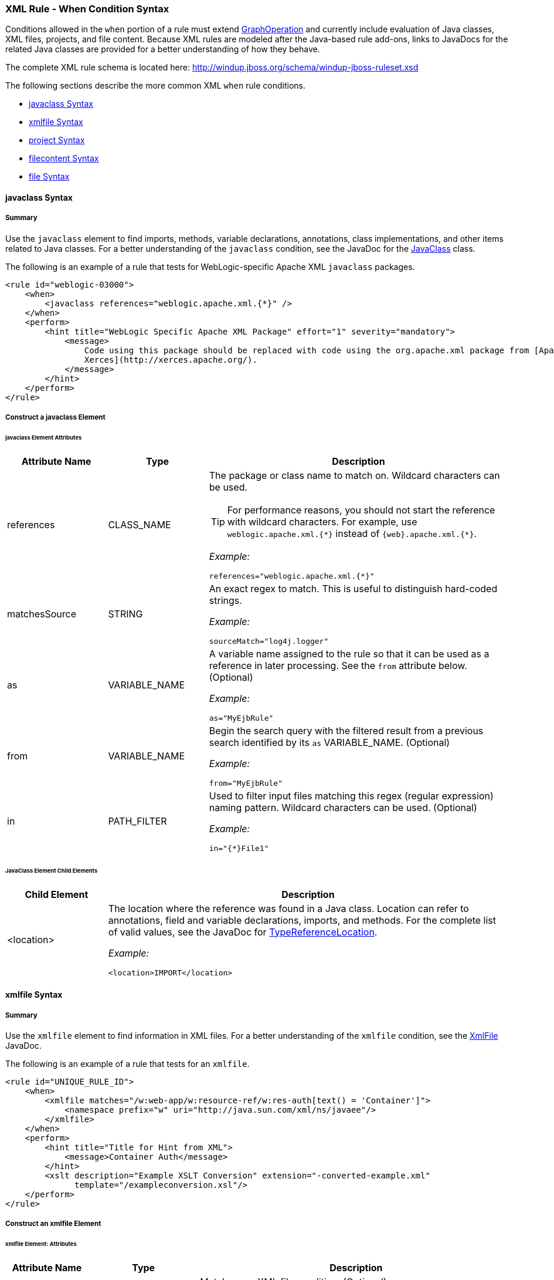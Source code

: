 [[Rules-XML-Rule-When-Condition-Syntax]]
=== XML Rule - When Condition Syntax

Conditions allowed in the `when` portion of a rule must extend http://windup.github.io/windup/docs/latest/javadoc/org/jboss/windup/config/operation/GraphOperation.html[GraphOperation] and currently include evaluation of Java classes, XML files, projects, and file content. Because XML rules are modeled after the Java-based rule add-ons, links to JavaDocs for the related Java classes are provided for a better understanding of how they behave. 

The complete XML rule schema is located here: http://windup.jboss.org/schema/windup-jboss-ruleset.xsd

The following sections describe the more common XML `when` rule conditions. 

* xref:javaclass-syntax[javaclass Syntax]
* xref:xmlfile-syntax[xmlfile Syntax]
* xref:project-syntax[project Syntax]
* xref:filecontent-syntax[filecontent Syntax]
* xref:file-syntax[file Syntax]

[[javaclass-syntax]]
==== javaclass Syntax

===== Summary 

Use the `javaclass` element to find imports, methods, variable declarations, annotations, class implementations, and other items related to Java classes. For a better understanding of the `javaclass` condition, see the JavaDoc for the http://windup.github.io/windup/docs/latest/javadoc/org/jboss/windup/rules/apps/java/condition/JavaClass.html[JavaClass] class.

The following is an example of a rule that tests for WebLogic-specific Apache XML `javaclass` packages.
[source,xml,options="nowrap"]
----
<rule id="weblogic-03000">
    <when>
        <javaclass references="weblogic.apache.xml.{*}" />
    </when>
    <perform>
        <hint title="WebLogic Specific Apache XML Package" effort="1" severity="mandatory">
            <message>
                Code using this package should be replaced with code using the org.apache.xml package from [Apache
                Xerces](http://xerces.apache.org/).
            </message>
        </hint>
    </perform>
</rule>
----

===== Construct a javaclass Element

====== javaclass Element Attributes

[cols="1,1,3", options="header"] 
|===
|Attribute Name
|Type
|Description

|references
|CLASS_NAME
a|The package or class name to match on. Wildcard characters can be used.

TIP: For performance reasons, you should not start the reference with wildcard characters. For example, use [x-]`weblogic.apache.xml.{*}` instead of [x-]`{web}.apache.xml.{*}`.  

_Example:_
[options="nowrap"]
----
references="weblogic.apache.xml.{*}"
----
|matchesSource
|STRING
a|An exact regex to match. This is useful to distinguish hard-coded strings.

_Example:_

[options="nowrap"]
----
sourceMatch="log4j.logger"
----

|as
|VARIABLE_NAME
a|A variable name assigned to the rule so that it can be used as a reference in later processing. See the `from` attribute below. (Optional)

_Example:_

[options="nowrap"]
----
as="MyEjbRule"
----

|from
|VARIABLE_NAME
a|Begin the search query with the filtered result from a previous search identified by its `as` VARIABLE_NAME. (Optional)

_Example:_

[options="nowrap"]
----
from="MyEjbRule"
----

|in
|PATH_FILTER
a|Used to filter input files matching this regex (regular expression) naming pattern. Wildcard characters can be used. (Optional)

_Example:_
[options="nowrap"]

----
in="{*}File1"
----

|===

====== JavaClass Element Child Elements

[cols="1,4", options="header"] 
|===
|Child Element
|Description

|<location>
a|The location where the reference was found in a Java class. Location can refer to annotations, field and variable declarations, imports, and methods. For the complete list of valid values, see the JavaDoc for http://windup.github.io/windup/docs/latest/javadoc/org/jboss/windup/ast/java/data/TypeReferenceLocation.html[TypeReferenceLocation].

_Example:_

[source,xml,options="nowrap"]
----
<location>IMPORT</location>
----

|===

[[xmlfile-syntax]]
==== xmlfile Syntax

===== Summary 

Use the `xmlfile` element to find information in XML files. For a better understanding of the `xmlfile` condition, see the http://windup.github.io/windup/docs/latest/javadoc/org/jboss/windup/rules/apps/xml/condition/XmlFile.html[XmlFile] JavaDoc.

The following is an example of a rule that tests for an `xmlfile`.
[source,xml,options="nowrap"]
----
<rule id="UNIQUE_RULE_ID">
    <when>
        <xmlfile matches="/w:web-app/w:resource-ref/w:res-auth[text() = 'Container']">
            <namespace prefix="w" uri="http://java.sun.com/xml/ns/javaee"/>
        </xmlfile>
    </when>
    <perform>
        <hint title="Title for Hint from XML">
            <message>Container Auth</message>
        </hint>
        <xslt description="Example XSLT Conversion" extension="-converted-example.xml" 
              template="/exampleconversion.xsl"/>
    </perform>
</rule>
----

===== Construct an xmlfile Element


====== xmlfile Element: Attributes

[cols="1,1,3", options="header"] 
|===
|Attribute Name
|Type
|Description

|matches
|XPATH
a|Match on an XML file condition. (Optional)

_Example:_

[options="nowrap"]
----
matches="/w:web-app/w:resource-ref/w:res-auth[text() = 'Container']"
----
   
|xpathResultMatch
|XPATH_RESULT_STRING
a|Return results that match the given regex. (Optional)

_Example:_

[options="nowrap"]
----
<xmlfile matches="//foo/text()"
  xpathResultMatch="Text from foo."/>
----

|as
|VARIABLE_NAME
a|A variable name assigned to the rule so that it can be used as a reference in later processing. See the `from` attribute below. (Optional)

_Example:_

[options="nowrap"]
----
as="MyEjbRule"
----

|in
|PATH_FILTER
a|Used to filter input files matching this regex (regular expression) naming pattern. Wildcard characters can be used. (Optional)

_Example:_

[options="nowrap"]
----
in="{*}File1"
----

|from
|VARIABLE_NAME
a|Begin the search query with the filtered result from a previous search identified by its `as` VARIABLE_NAME. (Optional)

_Example:_

[options="nowrap"]
----
from="MyEjbRule"
----

|public-id
|PUBLIC_ID
a|The DTD public-id regex. (Optional)

_Example:_

[options="nowrap"]
----
public-id="public"
----

|===


====== xmlfile Element: `matches` - Advanced usage: Custom Windup XPath functions

The `matches` attribute may use several built-in custom XPath functions,
which may have useful side effects, like setting the matched value on the rule variables stack.

[cols="1,1", options="header"] 
|===
|Function
|Description

|`windup:matches()`
a|Match a XPath expression against a string, possibly containing Windup parameterization placeholders.

_Example:_

[options="nowrap"]
----
matches="windup:matches(//foo/@class, '{javaclassname}'"
----
This will match all `<foo/>` elements with a `class` attribute and store their value into `javaclassname` parameter for each iteration.


|===










===== xmlfile Element: Child Elements

[cols="1,4", options="header"] 
|===
|Child Element
|Description

|<namespace>
a|The namespace referenced in XML files. This element contains 2 optional attributes: The `prefix` and the `uri`.

_Example:_

[source,xml,options="nowrap"]
----
<namespace prefix="abc" uri="http://maven.apache.org/POM/4.0.0"/>
----

|===

[[project-syntax]]
==== project Syntax

===== Summary 

Use the `project` element to query the Maven POM file for the project characteristics. For a better understanding of the `project` condition, see the JavaDoc for the http://windup.github.io/windup/docs/latest/javadoc/org/jboss/windup/project/condition/Project.html[Project] class.

The following is an example of a rule that checks for a junit dependency version between 2.0.0.Final and 2.2.0.Final.
[source,xml,options="nowrap"]
----
<rule id="UNIQUE_RULE_ID">
    <when>
        <project>
            <artifact groupId="junit" artifactId="junit" from="2.0.0.Final" to="2.2.0.Final"/>
        </project>
    </when>
    <perform>
        <lineitem message="The project uses junit with the version between 2.0.0.Final and 2.2.0.Final"/>
    </perform>
</rule>
----

===== Construct a project Element

====== project Element Attributes

The `project` element is used to match against the project's Maven POM file. You can use this condition to query for dependencies of the project. It does not have any attributes itself.

====== project Element Child Elements

[cols="1,4", options="header"] 
|===
|Child Element
|Description

|<artifact>
a|Subcondition used within `project` to query against project dependencies. The `artifact` element attributes are described below.
|===

====== artifact Element Attributes

[cols="1,1,3", options="header"] 
|===
|Attribute Name
|Type
|Description

|groupId
|PROJECT_GROUP_ID
|Match on the project `<groupId>` of the dependency.

|artifactId
|PROJECT_ARTIFACT_ID
|Match on the project `<artifactId>` of the dependency.

|fromVersion
|FROM_VERSION
|Specify the lower version bound of the artifact. For example `2.0.0.Final`.

|toVersion
|TO_VERSION
|Specify the upper version bound of the artifact. For example `2.2.0.Final`.
|===

[[filecontent-syntax]]
==== filecontent Syntax

===== Summary

Use the `filecontent` element to find strings or text within files, for example, a line in a Properties file. For a better understanding of the `filecontent` condition, see the JavaDoc for the http://windup.github.io/windup/docs/latest/javadoc/org/jboss/windup/rules/files/condition/FileContent.html[FileContent] class.

===== Construct a filecontent Element

====== filecontent Element Attributes

[cols="1,1,3", options="header"] 
|===
|Attribute Name
|Type
|Description

|pattern
|String
|Match the file contents against the provided parameterized string.

|filename
|String
|Match the file names against the provided parameterized string.

|as
|VARIABLE_NAME
a|A variable name assigned to the rule so that it can be used as a reference in later processing. See the `from` attribute below.

_Example:_

[options="nowrap"]
----
as="MyEjbRule"
----

|from
|VARIABLE_NAME
a|Begin the search query with the filtered result from a previous search identified by its `as` VARIABLE_NAME. (Optional)

_Example:_

[options="nowrap"]
----
from="MyEjbRule"
----

|===


[[file-syntax]]
==== file Syntax

===== Summary

Use the `file` element to find the existence of files with a specific name, for example, an `ibm-webservices-ext.xmi` file. For a better understanding of the `file` condition, see the JavaDoc for the http://windup.github.io/windup/docs/latest/javadoc/org/jboss/windup/rules/files/condition/File.html[File] class.

===== Construct a file Element

====== file Element Attributes

[cols="1,1,3", options="header"] 
|===
|Attribute Name
|Type
|Description

|filename
|String
|Match the file names against the provided parameterized string.

|as
|VARIABLE_NAME
a|A variable name assigned to the rule so that it can be used as a reference in later processing. See the `from` attribute below.

_Example:_

[options="nowrap"]
----
as="MyEjbRule"
----

|from
|VARIABLE_NAME
a|Begin the search query with the filtered result from a previous search identified by its `as` VARIABLE_NAME. (Optional)
 
_Example:_

[options="nowrap"]
----
from="MyEjbRule"
----

|===
